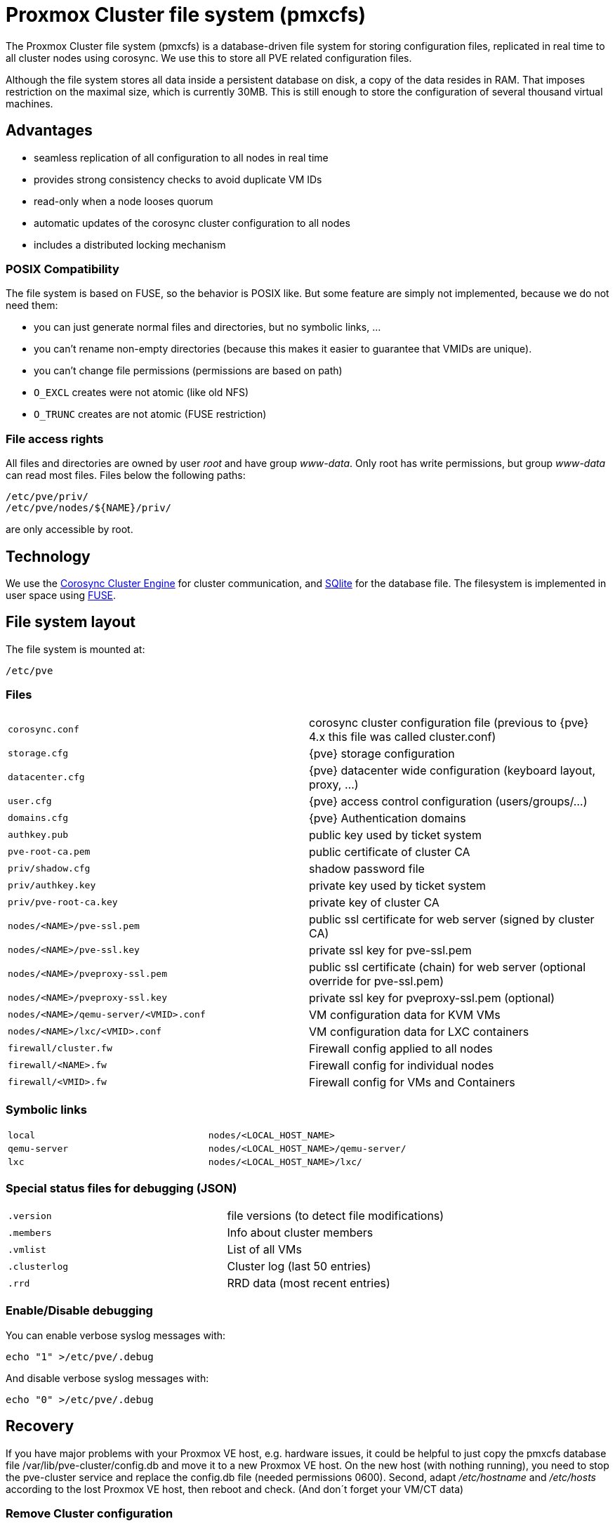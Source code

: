 Proxmox Cluster file system (pmxcfs)
====================================

The Proxmox Cluster file system (pmxcfs) is a database-driven file
system for storing configuration files, replicated in real time to all
cluster nodes using corosync. We use this to store all PVE related
configuration files.

Although the file system stores all data inside a persistent database
on disk, a copy of the data resides in RAM. That imposes restriction
on the maximal size, which is currently 30MB. This is still enough to
store the configuration of several thousand virtual machines.

Advantages
----------

* seamless replication of all configuration to all nodes in real time
* provides strong consistency checks to avoid duplicate VM IDs
* read-only when a node looses quorum
* automatic updates of the corosync cluster configuration to all nodes
* includes a distributed locking mechanism

POSIX Compatibility
~~~~~~~~~~~~~~~~~~~

The file system is based on FUSE, so the behavior is POSIX like. But
some feature are simply not implemented, because we do not need them:

* you can just generate normal files and directories, but no symbolic
  links, ...

* you can't rename non-empty directories (because this makes it easier
  to guarantee that VMIDs are unique).

* you can't change file permissions (permissions are based on path)

* `O_EXCL` creates were not atomic (like old NFS)

* `O_TRUNC` creates are not atomic (FUSE restriction)


File access rights
~~~~~~~~~~~~~~~~~~

All files and directories are owned by user 'root' and have group
'www-data'. Only root has write permissions, but group 'www-data' can
read most files. Files below the following paths:

 /etc/pve/priv/
 /etc/pve/nodes/${NAME}/priv/

are only accessible by root.

Technology
----------

We use the http://www.corosync.org[Corosync Cluster Engine] for
cluster communication, and http://www.sqlite.org[SQlite] for the
database file. The filesystem is implemented in user space using
http://fuse.sourceforge.net[FUSE].

File system layout
------------------

The file system is mounted at:

 /etc/pve

Files
~~~~~

[width="100%",cols="m,d"]
|=======
|corosync.conf  |corosync cluster configuration file (previous to {pve} 4.x this file was called cluster.conf)
|storage.cfg   |{pve} storage configuration
|datacenter.cfg   |{pve} datacenter wide configuration (keyboard layout, proxy, ...)
|user.cfg      |{pve} access control configuration (users/groups/...)
|domains.cfg   |{pve} Authentication domains 
|authkey.pub   | public key used by ticket system
|pve-root-ca.pem | public certificate of cluster CA
|priv/shadow.cfg  | shadow password file
|priv/authkey.key | private key used by ticket system
|priv/pve-root-ca.key | private key of cluster CA
|nodes/<NAME>/pve-ssl.pem                 | public ssl certificate for web server (signed by cluster CA)
|nodes/<NAME>/pve-ssl.key            | private ssl key for pve-ssl.pem
|nodes/<NAME>/pveproxy-ssl.pem       | public ssl certificate (chain) for web server (optional override for pve-ssl.pem)
|nodes/<NAME>/pveproxy-ssl.key       | private ssl key for pveproxy-ssl.pem (optional)
|nodes/<NAME>/qemu-server/<VMID>.conf    | VM configuration data for KVM VMs
|nodes/<NAME>/lxc/<VMID>.conf         | VM configuration data for LXC containers
|firewall/cluster.fw | Firewall config applied to all nodes
|firewall/<NAME>.fw  | Firewall config for individual nodes
|firewall/<VMID>.fw  | Firewall config for VMs and Containers
|=======

Symbolic links
~~~~~~~~~~~~~~

[width="100%",cols="m,m"]
|=======
|local         |nodes/<LOCAL_HOST_NAME>
|qemu-server   |nodes/<LOCAL_HOST_NAME>/qemu-server/
|lxc           |nodes/<LOCAL_HOST_NAME>/lxc/
|=======

Special status files for debugging (JSON)
~~~~~~~~~~~~~~~~~~~~~~~~~~~~~~~~~~~~~~~~~

[width="100%",cols="m,d"]
|=======
| .version    |file versions (to detect file modifications)
| .members    |Info about cluster members
| .vmlist     |List of all VMs
| .clusterlog |Cluster log (last 50 entries)
| .rrd        |RRD data (most recent entries)
|=======

Enable/Disable debugging
~~~~~~~~~~~~~~~~~~~~~~~~

You can enable verbose syslog messages with:

 echo "1" >/etc/pve/.debug 

And disable verbose syslog messages with:

 echo "0" >/etc/pve/.debug 


Recovery
--------

If you have major problems with your Proxmox VE host, e.g. hardware
issues, it could be helpful to just copy the pmxcfs database file
/var/lib/pve-cluster/config.db and move it to a new Proxmox VE
host. On the new host (with nothing running), you need to stop the
pve-cluster service and replace the config.db file (needed permissions
0600). Second, adapt '/etc/hostname' and '/etc/hosts' according to the
lost Proxmox VE host, then reboot and check. (And don´t forget your
VM/CT data)

Remove Cluster configuration
~~~~~~~~~~~~~~~~~~~~~~~~~~~~

The recommended way is to reinstall the node after you removed it from
your cluster. This makes sure that all secret cluster/ssh keys and any
shared configuration data is destroyed.

In some cases, you might prefer to put a node back to local mode
without reinstall, which is described here:

* stop the cluster file system in '/etc/pve/'

 # systemctl stop pve-cluster

* start it again but forcing local mode

 # pmxcfs -l

* remove the cluster config

 # rm /etc/pve/cluster.conf
 # rm /etc/cluster/cluster.conf
 # rm /var/lib/pve-cluster/corosync.authkey

* stop the cluster file system again

 # service pve-cluster stop

* restart pve services (or reboot)

 # service pve-cluster start
 # service pvedaemon restart
 # service pveproxy restart
 # service pvestatd restart

